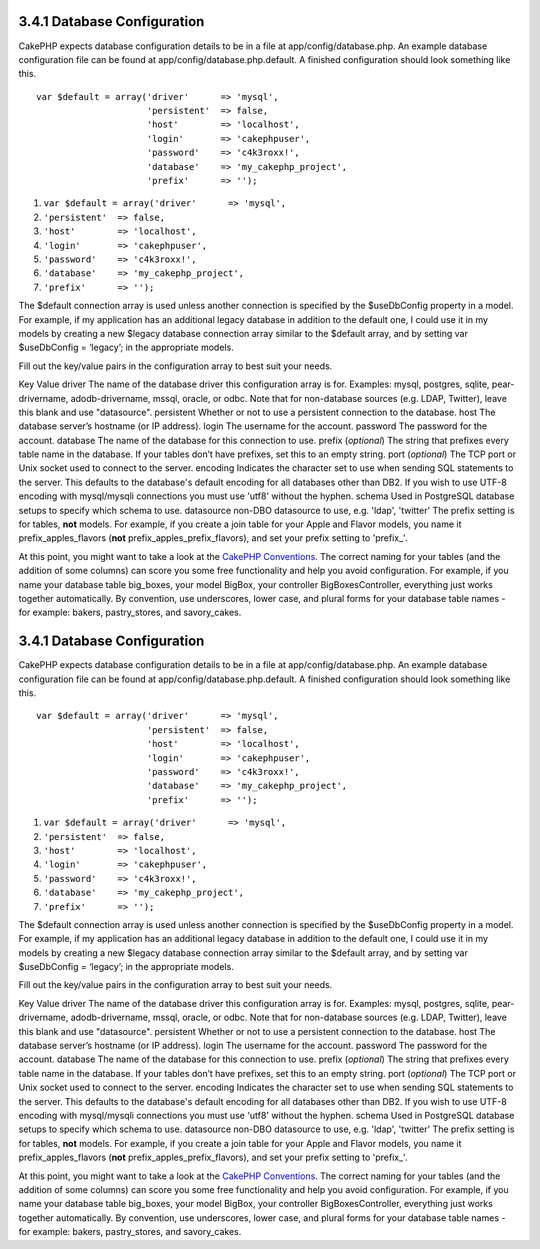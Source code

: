 3.4.1 Database Configuration
----------------------------

CakePHP expects database configuration details to be in a file at
app/config/database.php. An example database configuration file can
be found at app/config/database.php.default. A finished
configuration should look something like this.

::

    var $default = array('driver'      => 'mysql',
                         'persistent'  => false,
                         'host'        => 'localhost',
                         'login'       => 'cakephpuser',
                         'password'    => 'c4k3roxx!',
                         'database'    => 'my_cakephp_project',
                         'prefix'      => '');


#. ``var $default = array('driver'      => 'mysql',``
#. ``'persistent'  => false,``
#. ``'host'        => 'localhost',``
#. ``'login'       => 'cakephpuser',``
#. ``'password'    => 'c4k3roxx!',``
#. ``'database'    => 'my_cakephp_project',``
#. ``'prefix'      => '');``

The $default connection array is used unless another connection is
specified by the $useDbConfig property in a model. For example, if
my application has an additional legacy database in addition to the
default one, I could use it in my models by creating a new $legacy
database connection array similar to the $default array, and by
setting var $useDbConfig = ‘legacy’; in the appropriate models.

Fill out the key/value pairs in the configuration array to best
suit your needs.

Key
Value
driver
The name of the database driver this configuration array is for.
Examples: mysql, postgres, sqlite, pear-drivername,
adodb-drivername, mssql, oracle, or odbc. Note that for
non-database sources (e.g. LDAP, Twitter), leave this blank and use
"datasource".
persistent
Whether or not to use a persistent connection to the database.
host
The database server’s hostname (or IP address).
login
The username for the account.
password
The password for the account.
database
The name of the database for this connection to use.
prefix (*optional*)
The string that prefixes every table name in the database. If your
tables don’t have prefixes, set this to an empty string.
port (*optional*)
The TCP port or Unix socket used to connect to the server.
encoding
Indicates the character set to use when sending SQL statements to
the server. This defaults to the database's default encoding for
all databases other than DB2. If you wish to use UTF-8 encoding
with mysql/mysqli connections you must use 'utf8' without the
hyphen.
schema
Used in PostgreSQL database setups to specify which schema to use.
datasource
non-DBO datasource to use, e.g. 'ldap', 'twitter'
The prefix setting is for tables, **not** models. For example, if
you create a join table for your Apple and Flavor models, you name
it prefix\_apples\_flavors (**not**
prefix\_apples\_prefix\_flavors), and set your prefix setting to
'prefix\_'.

At this point, you might want to take a look at the
`CakePHP Conventions </view/901/cakephp-conventions>`_. The correct
naming for your tables (and the addition of some columns) can score
you some free functionality and help you avoid configuration. For
example, if you name your database table big\_boxes, your model
BigBox, your controller BigBoxesController, everything just works
together automatically. By convention, use underscores, lower case,
and plural forms for your database table names - for example:
bakers, pastry\_stores, and savory\_cakes.

3.4.1 Database Configuration
----------------------------

CakePHP expects database configuration details to be in a file at
app/config/database.php. An example database configuration file can
be found at app/config/database.php.default. A finished
configuration should look something like this.

::

    var $default = array('driver'      => 'mysql',
                         'persistent'  => false,
                         'host'        => 'localhost',
                         'login'       => 'cakephpuser',
                         'password'    => 'c4k3roxx!',
                         'database'    => 'my_cakephp_project',
                         'prefix'      => '');


#. ``var $default = array('driver'      => 'mysql',``
#. ``'persistent'  => false,``
#. ``'host'        => 'localhost',``
#. ``'login'       => 'cakephpuser',``
#. ``'password'    => 'c4k3roxx!',``
#. ``'database'    => 'my_cakephp_project',``
#. ``'prefix'      => '');``

The $default connection array is used unless another connection is
specified by the $useDbConfig property in a model. For example, if
my application has an additional legacy database in addition to the
default one, I could use it in my models by creating a new $legacy
database connection array similar to the $default array, and by
setting var $useDbConfig = ‘legacy’; in the appropriate models.

Fill out the key/value pairs in the configuration array to best
suit your needs.

Key
Value
driver
The name of the database driver this configuration array is for.
Examples: mysql, postgres, sqlite, pear-drivername,
adodb-drivername, mssql, oracle, or odbc. Note that for
non-database sources (e.g. LDAP, Twitter), leave this blank and use
"datasource".
persistent
Whether or not to use a persistent connection to the database.
host
The database server’s hostname (or IP address).
login
The username for the account.
password
The password for the account.
database
The name of the database for this connection to use.
prefix (*optional*)
The string that prefixes every table name in the database. If your
tables don’t have prefixes, set this to an empty string.
port (*optional*)
The TCP port or Unix socket used to connect to the server.
encoding
Indicates the character set to use when sending SQL statements to
the server. This defaults to the database's default encoding for
all databases other than DB2. If you wish to use UTF-8 encoding
with mysql/mysqli connections you must use 'utf8' without the
hyphen.
schema
Used in PostgreSQL database setups to specify which schema to use.
datasource
non-DBO datasource to use, e.g. 'ldap', 'twitter'
The prefix setting is for tables, **not** models. For example, if
you create a join table for your Apple and Flavor models, you name
it prefix\_apples\_flavors (**not**
prefix\_apples\_prefix\_flavors), and set your prefix setting to
'prefix\_'.

At this point, you might want to take a look at the
`CakePHP Conventions </view/901/cakephp-conventions>`_. The correct
naming for your tables (and the addition of some columns) can score
you some free functionality and help you avoid configuration. For
example, if you name your database table big\_boxes, your model
BigBox, your controller BigBoxesController, everything just works
together automatically. By convention, use underscores, lower case,
and plural forms for your database table names - for example:
bakers, pastry\_stores, and savory\_cakes.
